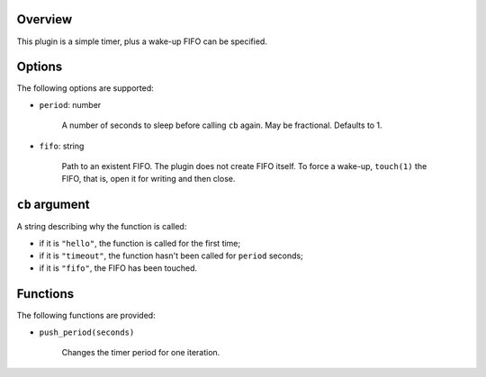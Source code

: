 .. :X-man-page-only: luastatus-plugin-timer
.. :X-man-page-only: ######################
.. :X-man-page-only:
.. :X-man-page-only: ##########################
.. :X-man-page-only: timer plugin for luastatus
.. :X-man-page-only: ##########################
.. :X-man-page-only:
.. :X-man-page-only: :Copyright: LGPLv3
.. :X-man-page-only: :Manual section: 7

Overview
========
This plugin is a simple timer, plus a wake-up FIFO can be specified.

Options
=======
The following options are supported:

* ``period``: number

    A number of seconds to sleep before calling ``cb`` again. May be fractional. Defaults to 1.

* ``fifo``: string

    Path to an existent FIFO. The plugin does not create FIFO itself. To force a wake-up,
    ``touch(1)`` the FIFO, that is, open it for writing and then close.

``cb`` argument
===============
A string describing why the function is called:

* if it is ``"hello"``, the function is called for the first time;

* if it is ``"timeout"``, the function hasn't been called for ``period`` seconds;

* if it is ``"fifo"``, the FIFO has been touched.

Functions
=========
The following functions are provided:

* ``push_period(seconds)``

    Changes the timer period for one iteration.
